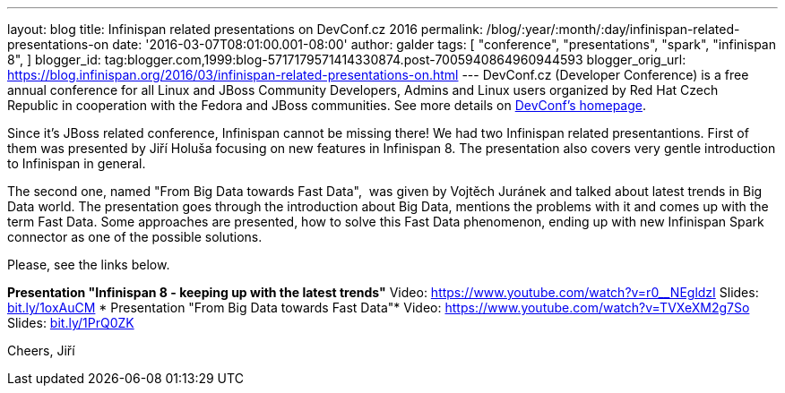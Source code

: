 ---
layout: blog
title: Infinispan related presentations on DevConf.cz 2016
permalink: /blog/:year/:month/:day/infinispan-related-presentations-on
date: '2016-03-07T08:01:00.001-08:00'
author: galder
tags: [ "conference",
"presentations",
"spark",
"infinispan 8",
]
blogger_id: tag:blogger.com,1999:blog-5717179571414330874.post-7005940864960944593
blogger_orig_url: https://blog.infinispan.org/2016/03/infinispan-related-presentations-on.html
---
DevConf.cz (Developer Conference) is a free annual conference for all
Linux and JBoss Community Developers, Admins and Linux users organized
by Red Hat Czech Republic in cooperation with the Fedora and JBoss
communities. See more details on http://devconf.cz/[DevConf's
homepage].

Since it's JBoss related conference, Infinispan cannot be missing there!
We had two Infinispan related presentantions. First of them was
presented by Jiří Holuša focusing on new features in Infinispan 8. The
presentation also covers very gentle introduction to Infinispan in
general.

The second one, named "From Big Data towards Fast Data",  was given by
Vojtěch Juránek and talked about latest trends in Big Data world. The
presentation goes through the introduction about Big Data, mentions the
problems with it and comes up with the term Fast Data. Some approaches
are presented, how to solve this Fast Data phenomenon, ending up with
new Infinispan Spark connector as one of the possible solutions.

Please, see the links below.

*Presentation "Infinispan 8 - keeping up with the latest trends"*
Video: https://www.youtube.com/watch?v=r0__NEgldzI
Slides: http://bit.ly/1oxAuCM[bit.ly/1oxAuCM]
*
Presentation "From Big Data towards Fast Data"*
Video: https://www.youtube.com/watch?v=TVXeXM2g7So
Slides: http://bit.ly/1PrQ0ZK[bit.ly/1PrQ0ZK]

Cheers,
Jiří 
